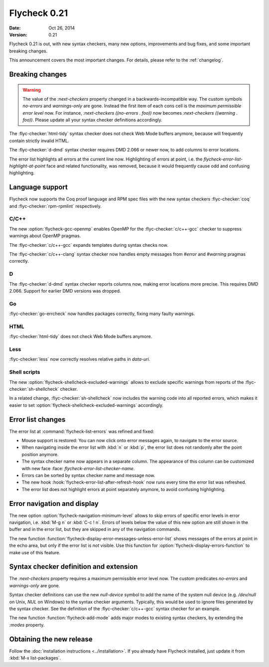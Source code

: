 ===============
 Flycheck 0.21
===============

:date: Oct 26, 2014
:version: 0.21

Flycheck 0.21 is out, with new syntax checkers, many new options, improvements
and bug fixes, and some important breaking changes.

This announcement covers the most important changes.  For details, please refer
to the :ref:`changelog`.

Breaking changes
================

.. warning::

   The value of the `:next-checkers` property changed in a
   backwards-incompatible way.  The custom symbols `no-errors` and
   `warnings-only` are gone.  Instead the first item of each cons cell is the
   *maximum permissible error level* now.  For instance, `:next-checkers
   ((no-errors . foo))` now becomes `:next-checkers ((warning . foo))`.  Please
   update all your syntax checker definitions accordingly.

The :flyc-checker:`html-tidy` syntax checker does not check Web Mode buffers
anymore, because will frequently contain strictly invalid HTML.

The :flyc-checker:`d-dmd` syntax checker requires DMD 2.066 or newer now, to
add columns to error locations.

The error list highlights all errors at the current line now.  Highlighting of
errors at point, i.e. the `flycheck-error-list-highlight-at-point` face and
related functionality, was removed, because it would frequently cause odd and
confusing highlighting.

Language support
================

Flycheck now supports the Coq proof language and RPM spec files with the new
syntax checkers :flyc-checker:`coq` and :flyc-checker:`rpm-rpmlint`
respectively.

C/C++
-----

The new :option:`flycheck-gcc-openmp` enables OpenMP for the
:flyc-checker:`c/c++-gcc` checker to suppress warnings about OpenMP pragmas.

The :flyc-checker:`c/c++-gcc` expands templates during syntax checks now.

The :flyc-checker:`c/c++-clang` syntax checker now handles empty messages from
`#error` and `#warning` pragmas correctly.

D
-

The :flyc-checker:`d-dmd` syntax checker reports columns now, making error
locations more precise.  This requires DMD 2.066.  Support for earlier DMD
versions was dropped.

Go
--

:flyc-checker:`go-errcheck` now handles packages correctly, fixing many faulty
warnings.

HTML
----

:flyc-checker:`html-tidy` does not check Web Mode buffers anymore.

Less
----

:flyc-checker:`less` now correctly resolves relative paths in `data-uri`.

Shell scripts
-------------

The new :option:`flycheck-shellcheck-excluded-warnings` allows to exclude
specific warnings from reports of the :flyc-checker:`sh-shellcheck` checker.

In a related change, :flyc-checker:`sh-shellcheck` now includes the warning code
into all reported errors, which makes it easier to set
:option:`flycheck-shellcheck-excluded-warnings` accordingly.

Error list changes
==================

The error list at :command:`flycheck-list-errors` was refined and fixed:

- Mouse support is restored: You can now click onto error messages again, to
  navigate to the error source.
- When navigating inside the error list with :kbd:`n` or :kbd:`p`, the error
  list does not randomly alter the point position anymore.
- The syntax checker name now appears in a separate column.  The appearance of
  this column can be customized with new face :face:
  `flycheck-error-list-checker-name`.
- Errors can be sorted by syntax checker name and message now.
- The new hook :hook:`flycheck-error-list-after-refresh-hook` now runs every
  time the error list was refreshed.
- The error list does not highlight errors at point separately anymore, to avoid
  confusing highlighting.

Error navigation and display
============================

The new option :option:`flycheck-navigation-minimum-level` allows to skip errors
of specific error levels in error navigation, i.e. :kbd:`M-g n` or :kbd:`C-c !
n`.  Errors of levels below the value of this new option are still shown in the
buffer and in the error list, but they are skipped in any of the navigation
commands.

The new function :function:`flycheck-display-error-messages-unless-error-list`
shows messages of the errors at point in the echo area, but only if the error
list is *not* visible.  Use this function for
:option:`flycheck-display-errors-function` to make use of this feature.

Syntax checker definition and extension
=======================================

The `:next-checkers` property requires a maximum permissible error level now.
The custom predicates `no-errors` and `warnings-only` are gone.

Syntax checker definitions can use the new `null-device` symbol to add the name
of the system null device (e.g. `/dev/null` on Unix, `NUL` on Windows) to the
syntax checker arguments.  Typically, this would be used to ignore files
generated by the syntax checker.  See the definition of the
:flyc-checker:`c/c++-gcc` syntax checker for an example.

The new function :function:`flycheck-add-mode` adds major modes to existing
syntax checkers, by extending the `:modes` property.

Obtaining the new release
=========================

Follow the :doc:`installation instructions <../installation>`.  If you already
have Flycheck installed, just update it from :kbd:`M-x list-packages`.

